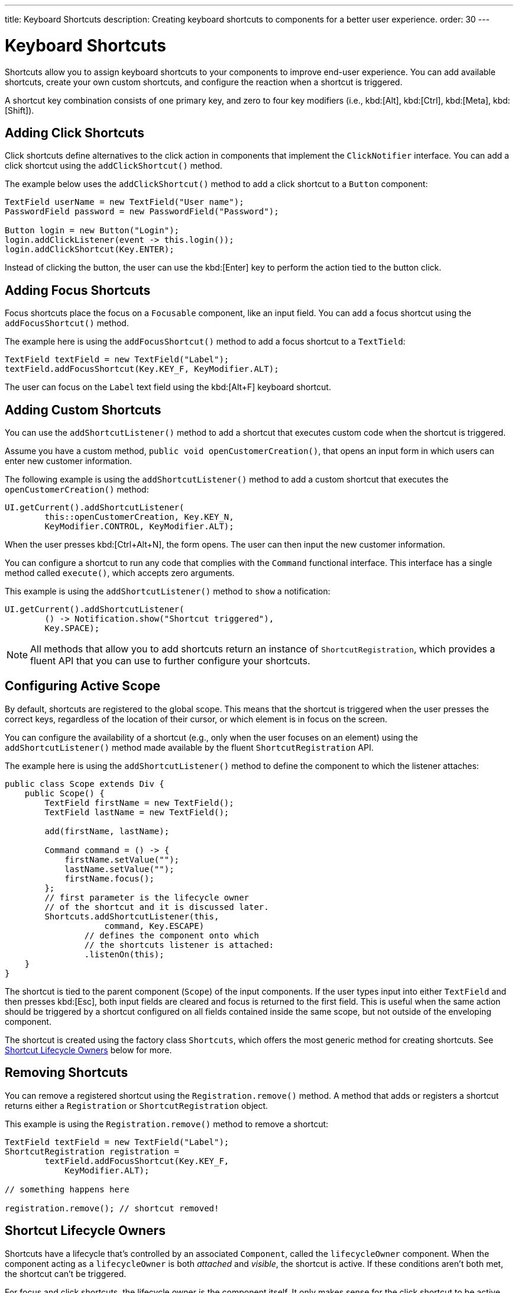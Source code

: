 ---
title: Keyboard Shortcuts
description: Creating keyboard shortcuts to components for a better user experience.
order: 30
---


= Keyboard Shortcuts

Shortcuts allow you to assign keyboard shortcuts to your components to improve end-user experience. You can add available shortcuts, create your own custom shortcuts, and configure the reaction when a shortcut is triggered.

A shortcut key combination consists of one primary key, and zero to four key modifiers (i.e., kbd:[Alt], kbd:[Ctrl], kbd:[Meta], kbd:[Shift]).


== Adding Click Shortcuts

Click shortcuts define alternatives to the click action in components that implement the [interfacename]`ClickNotifier` interface. You can add a click shortcut using the [methodname]`addClickShortcut()` method.

The example below uses the [methodname]`addClickShortcut()` method to add a click shortcut to a `Button` component:

[source,java]
----
TextField userName = new TextField("User name");
PasswordField password = new PasswordField("Password");

Button login = new Button("Login");
login.addClickListener(event -> this.login());
login.addClickShortcut(Key.ENTER);
----

Instead of clicking the button, the user can use the kbd:[Enter] key to perform the action tied to the button click.


== Adding Focus Shortcuts

Focus shortcuts place the focus on a `Focusable` component, like an input field. You can add a focus shortcut using the [methodname]`addFocusShortcut()` method.

The example here is using the [methodname]`addFocusShortcut()` method to add a focus shortcut to a `TextTield`:

[source,java]
----
TextField textField = new TextField("Label");
textField.addFocusShortcut(Key.KEY_F, KeyModifier.ALT);
----

The user can focus on the `Label` text field using the kbd:[Alt+F] keyboard shortcut.


== Adding Custom Shortcuts

You can use the [methodname]`addShortcutListener()` method to add a shortcut that executes custom code when the shortcut is triggered.

Assume you have a custom method, [methodname]`public void openCustomerCreation()`, that opens an input form in which users can enter new customer information.

The following example is using the [methodname]`addShortcutListener()` method to add a custom shortcut that executes the [methodname]`openCustomerCreation()` method:

[source,java]
----
UI.getCurrent().addShortcutListener(
        this::openCustomerCreation, Key.KEY_N,
        KeyModifier.CONTROL, KeyModifier.ALT);
----

When the user presses kbd:[Ctrl+Alt+N], the form opens. The user can then input the new customer information.

You can configure a shortcut to run any code that complies with the [interfacename]`Command` functional interface. This interface has a single method called [methodname]`execute()`, which accepts zero arguments.

This example is using the [methodname]`addShortcutListener()` method to `show` a notification:

[source,java]
----
UI.getCurrent().addShortcutListener(
        () -> Notification.show("Shortcut triggered"),
        Key.SPACE);
----

[NOTE]
All methods that allow you to add shortcuts return an instance of [classname]`ShortcutRegistration`, which provides a fluent API that you can use to further configure your shortcuts.


== Configuring Active Scope

By default, shortcuts are registered to the global scope. This means that the shortcut is triggered when the user presses the correct keys, regardless of the location of their cursor, or which element is in focus on the screen.

You can configure the availability of a shortcut (e.g., only when the user focuses on an element) using the [methodname]`addShortcutListener()` method made available by the fluent [classname]`ShortcutRegistration` API.

The example here is using the [methodname]`addShortcutListener()` method to define the component to which the listener attaches:

[source,java]
----
public class Scope extends Div {
    public Scope() {
        TextField firstName = new TextField();
        TextField lastName = new TextField();

        add(firstName, lastName);

        Command command = () -> {
            firstName.setValue("");
            lastName.setValue("");
            firstName.focus();
        };
        // first parameter is the lifecycle owner
        // of the shortcut and it is discussed later.
        Shortcuts.addShortcutListener(this,
                    command, Key.ESCAPE)
                // defines the component onto which
                // the shortcuts listener is attached:
                .listenOn(this);
    }
}
----

The shortcut is tied to the parent component (`Scope`) of the input components. If the user types input into either `TextField` and then presses kbd:[Esc], both input fields are cleared and focus is returned to the first field. This is useful when the same action should be triggered by a shortcut configured on all fields contained inside the same scope, but not outside of the enveloping component.

The shortcut is created using the factory class [classname]`Shortcuts`, which offers the most generic method for creating shortcuts. See <<lifecycle-owners>> below for more.


== Removing Shortcuts

You can remove a registered shortcut using the [methodname]`Registration.remove()` method. A method that adds or registers a shortcut returns either a [classname]`Registration` or [classname]`ShortcutRegistration` object.

This example is using the [methodname]`Registration.remove()` method to remove a shortcut:

[source,java]
----
TextField textField = new TextField("Label");
ShortcutRegistration registration =
        textField.addFocusShortcut(Key.KEY_F,
            KeyModifier.ALT);

// something happens here

registration.remove(); // shortcut removed!
----


[[lifecycle-owners]]
== Shortcut Lifecycle Owners

Shortcuts have a lifecycle that's controlled by an associated `Component`, called the `lifecycleOwner` component. When the component acting as a `lifecycleOwner` is both _attached_ and _visible_, the shortcut is active. If these conditions aren't both met, the shortcut can't be triggered.

For focus and click shortcuts, the lifecycle owner is the component itself. It only makes sense for the click shortcut to be active when the button or input field is both in the layout and visible.

For shortcuts registered through `UI`, the lifecycle owner is the `UI`. This means that the shortcut only stops functioning when it's <<Removing Shortcuts,removed>>.

You can use the [methodname]`Shortcuts.addShortcutListener(...)` method to create a shortcut with a lifecycle bound to a specific component.

Binding a shortcut to the lifecycle of the `Paragraph` component using the [methodname]`Shortcuts.addShortcutListener(...)` method can be done like this:

[source,java]
----
Paragraph paragraph =
        new Paragraph("When you see me, try Alt+G!");

Shortcuts.addShortcutListener(paragraph,
        () -> Notification.show("Well done!"),
        Key.KEY_G, KeyModifier.ALT);

add(paragraph);
----

The first parameter of the [methodname]`Shortcuts.addShortcutListener(Component, Command, Key, KeyModifier...)` method is the `lifecycleOwner` component. This code binds the kbd:[Alt+G] shortcut to the lifecycle of `paragraph` and is only active when the component is both attached and visible.

You can also use the [methodname]`bindLifecycleTo()` method to reconfigure the `lifecycleOwner` component of shortcuts.

Binding the lifecycle of a click shortcut to another component using the [methodname]`bindLifecycleTo()` method would look like this:

[source,java]
----
Grid<User> usersList = new Grid<>();
Button newUserButton = new Button("Add user", event -> {
        // show new user form
});
newUserButton.addClickShortcut(Key.KEY_N, KeyModifier.CONTROL)
        .bindLifecycleTo(usersList);
----

The keyboard shortcut for clicking the “Add user” button is active when the `usersList` component is visible on the page. Once the `usersList` component is detached or it becomes invisible, the shortcut is no longer active.


== Listening for Shortcut Events

The [methodname]`addShortcutListener()` method has an overload method that accepts a [classname]`ShortcutEventListener` instead of the <<Adding Custom Shortcuts,`Command`>> parameter. When the shortcut is detected, the event listener receives a [classname]`ShortcutEvent` that contains the `Key`, `KeyModifiers`, and both `listenOn` and `lifecycleOwner` components.

Registering a [classname]`ShortcutEventListener` and using it with the [methodname]`addShortcutListener()` overload method is done like so:

[source,java]
----
// handles multiple shortcuts
ShortcutEventListener listener = event -> {
   if (event.matches(Key.KEY_G, KeyModifier.ALT)) {
       // do something G-related
   }
   else if (event.matches(Key.KEY_J, KeyModifier.ALT)) {
       // do something J-related
   }
};

UI.getCurrent().addShortcutListener(listener,
        Key.KEY_G, KeyModifier.ALT);
UI.getCurrent().addShortcutListener(listener,
        Key.KEY_J, KeyModifier.ALT);
----

The `listener` handles events triggered by multiple shortcuts; both kbd:[Alt+G] and kbd:[Alt+J] invoke the listener. The [classname]`ShortcutEvent` provides the [methodname]`matches(Key, KeyModifier...)` method to determine which shortcut triggered the event. 

For additional comparisons, you can use [methodname]`getSource()`, which returns the `listenOn` component. You can also use [methodname]`getLifecycleOwner()`, which returns the `lifecycleOwner` component.


== Shorthands for Shortcut Modifiers

[classname]`ShortcutRegistration` includes shorthands for assigning key modifiers to a shortcut.

The example here is using the [methodname]`withAlt()` and [methodname]`withShift()` key modifiers with the [methodname]`addFocusShortcut()` method:

[source,java]
----
Input input = new Input();
input.addFocusShortcut(Key.KEY_F).withAlt().withShift();
----

The focus shortcut here is triggered with kbd:[Alt+Shift+F].

[classname]`ShortcutRegistration` also has the [methodname]`withModifiers(KeyModifiers...modifiers)` method, which can be used to configure simultaneously all modifiers -- or to remove all modifiers. Calling [methodname]`withModifiers(...)` without parameters removes all modifiers from the shortcut.


== Shortcut Event Behavior on Client Side

[classname]`ShortcutRegistration` provides methods to define the behavior of events on the client side. With browser DOM events, you can control whether an event should propagate upwards in the DOM tree (i.e., component hierarchy), and whether it should allow default browser behavior.

By default, shortcuts consume the event. This means that events don't propagate upwards in the DOM tree (component hierarchy). Also, the default browser behavior is prevented. For example, the characters used in the shortcut aren't inserted into the input field, or clicking on a link prevents the browser from following the URL. See link:https://developer.mozilla.org/en-US/docs/Web/API/Event/preventDefault[`Event.preventDefault()`] for more information.

As an exception, click shortcuts created with the [methodname]`ClickNotifier::addClickShortcut(Key, KeyModifier...)` method allows default browser behavior.

You can change the default behavior using the [methodname]`allowEventPropagation()` (fluent), [methodname]`allowBrowserDefault()` (fluent), [methodname]`setEventPropagationAllowed(boolean)`, and [methodname]`setBrowserDefaultAllowed(boolean)` methods.

The example that follows is using the [methodname]`allowBrowserDefault()` method to change the default behavior of a focus shortcut:

[source,java]
----
Input input = new Input();
input.addFocusShortcut(Key.KEY_F)
        // the character 'f' is entered
        // into the input, if it's focused
        .allowBrowserDefault();
----

This next example is using the [methodname]`allowEventPropagation()` method to react to a shortcut event and change the styles of a form:

[source,java]
----
TextField name = new TextField("Name");
TextField address = new TextField("Address");
VerticalLayout form = new VerticalLayout(name, address);
add(form);

name.addFocusShortcut(Key.KEY_N, KeyModifier.CONTROL)
        .listenOn(form)
        // the shortcut event is propagated from the text field to the
        // form and higher in the hierarchy
        .allowEventPropagation();

// the listener attached to the view (this) can now catch the
// shortcut event and change the form styles
Shortcuts.addShortcutListener(this,
        () -> form.setClassName("red-border"),
        Key.KEY_N, KeyModifier.CONTROL)
        .listenOn(this);
----

Once the "Name" field has focus and the shortcut is activated, the event is propagated higher in the component hierarchy and caught by the view component.


== Submitting Change Events Before Shortcut Activation

[classname]`ShortcutRegistration` has a [methodname]`resetFocusOnActiveElement()` and [methodname]`setResetFocusOnActiveElement(boolean)` to make the active focused element lose focus (i.e., it's blurred) and receive focus again before a shortcut is triggered. This ensures any pending input value change events for that focused element are submitted before a shortcut is activated.

The following example adds a keyboard shortcut for the [guilabel]*Save* button. The `resetFocusOnActiveElement()` method is used to ensure that any changes made to the `description` field are submitted to the server before the keyboard shortcut is handled.

[source,java]
----
TextField description = new TextField("Description");
// ON_CHANGE is the default mode, but we explicitly set it here for clarity
description.setValueChangeMode(ValueChangeMode.ON_CHANGE);

Button save = new Button("Save");
save.addClickListener(event -> this.save());
save.addClickShortcut(Key.ENTER, KeyModifier.CONTROL).resetFocusOnActiveElement();
----


== Checking Shortcut States

[classname]`ShortcutRegistration` offers a variety of methods to check the internal state of a shortcut, as well as all configurable values that have corresponding getter methods.

Additionally, you can use the boolean [methodname]`isShortcutActive()` method to check whether the shortcut is enabled on the client side.


[discussion-id]`C949BD20-2809-4BD0-81FF-9A9A4E6F96E5`

++++
<style>
[class^=PageHeader-module-descriptionContainer] {display: none;}
</style>
++++

